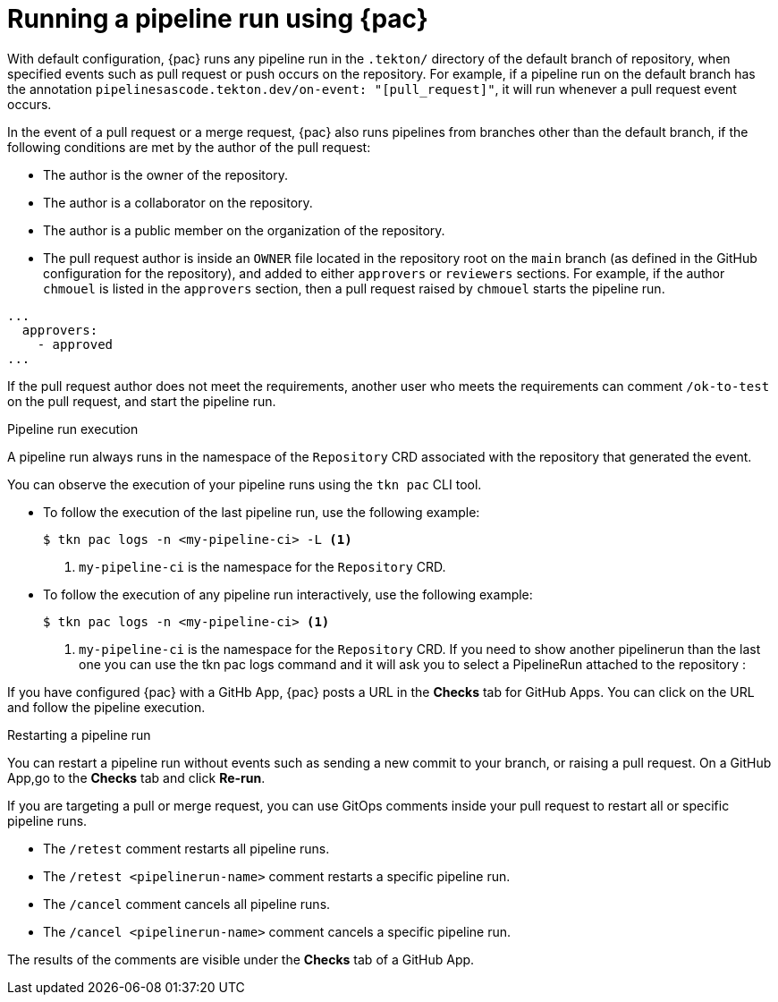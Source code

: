 // This module is included in the following assembly:
//
// *cicd/pipelines/using-pipelines-as-code.adoc

:_content-type: REFERENCE
[id="running-pipeline-run-using-pipelines-as-code_{context}"]
= Running a pipeline run using {pac} 

[role="_abstract"]
With default configuration, {pac} runs any pipeline run in the `.tekton/` directory of the default branch of repository, when specified events such as pull request or push occurs on the repository. For example, if a pipeline run on the default branch has the annotation `pipelinesascode.tekton.dev/on-event: "[pull_request]"`, it will run whenever a pull request event occurs.

In the event of a pull request or a merge request, {pac} also runs pipelines from branches other than the default branch, if the following conditions are met by the author of the pull request:

* The author is the owner of the repository.
* The author is a collaborator on the repository.
* The author is a public member on the organization of the repository.
* The pull request author is inside an `OWNER` file located in the repository root on the `main` branch (as defined in the GitHub configuration for the repository), and added to either `approvers` or `reviewers` sections. For example, if the author `chmouel` is listed in the `approvers` section, then a pull request raised by `chmouel` starts the pipeline run.

[source,yaml]
----
...
  approvers:
    - approved
...
----

If the pull request author does not meet the requirements, another user who meets the requirements can comment `/ok-to-test` on the pull request, and start the pipeline run.

[discrete]
.Pipeline run execution
A pipeline run always runs in the namespace of the `Repository` CRD associated with the repository that generated the event.

You can observe the execution of your pipeline runs using the `tkn pac` CLI tool.

* To follow the execution of the last pipeline run, use the following example:
+
[source,terminal]
----
$ tkn pac logs -n <my-pipeline-ci> -L <1>
----
<1> `my-pipeline-ci` is the namespace for the `Repository` CRD.

* To follow the execution of any pipeline run interactively, use the following example:
+
[source,terminal]
----
$ tkn pac logs -n <my-pipeline-ci> <1>
----
<1> `my-pipeline-ci` is the namespace for the `Repository` CRD.
If you need to show another pipelinerun than the last one you can use the tkn pac logs command and it will ask you to select a PipelineRun attached to the repository :

If you have configured {pac} with a GitHb App, {pac} posts a URL in the *Checks* tab for GitHub Apps. You can click on the URL and follow the pipeline execution.

[discrete]
.Restarting a pipeline run

You can restart a pipeline run without events such as sending a new commit to your branch, or raising a pull request. On a GitHub App,go to the *Checks* tab and click *Re-run*.

If you are targeting a pull or merge request, you can use GitOps comments inside your pull request to restart all or specific pipeline runs.

* The `/retest` comment restarts all pipeline runs.

* The `/retest <pipelinerun-name>` comment restarts a specific pipeline run.

* The `/cancel` comment cancels all pipeline runs.

* The `/cancel <pipelinerun-name>` comment cancels a specific pipeline run.

The results of the comments are visible under the *Checks* tab of a GitHub App.
